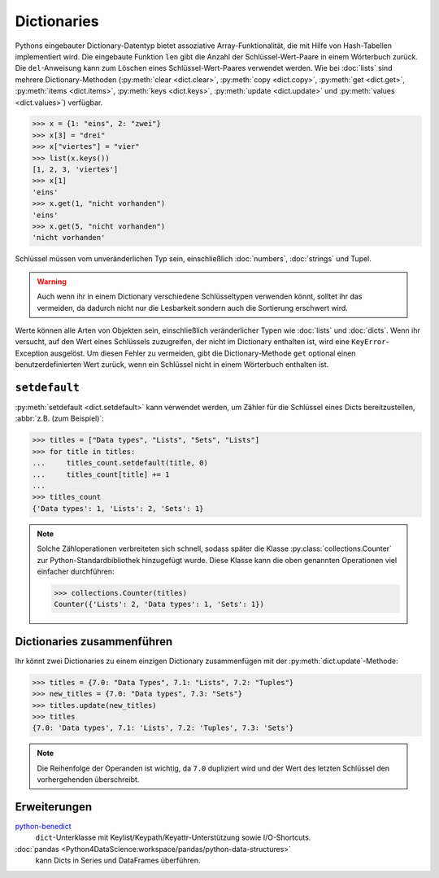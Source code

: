 Dictionaries
============

Pythons eingebauter Dictionary-Datentyp bietet assoziative Array-Funktionalität,
die mit Hilfe von Hash-Tabellen implementiert wird. Die eingebaute Funktion
``len`` gibt die Anzahl der Schlüssel-Wert-Paare in einem Wörterbuch zurück. Die
``del``-Anweisung kann zum Löschen eines Schlüssel-Wert-Paares verwendet werden.
Wie bei :doc:`lists` sind mehrere Dictionary-Methoden (:py:meth:`clear
<dict.clear>`, :py:meth:`copy <dict.copy>`, :py:meth:`get <dict.get>`,
:py:meth:`items <dict.items>`, :py:meth:`keys <dict.keys>`, :py:meth:`update
<dict.update>` und :py:meth:`values <dict.values>`) verfügbar.

.. code-block:: python

    >>> x = {1: "eins", 2: "zwei"}
    >>> x[3] = "drei"
    >>> x["viertes"] = "vier"
    >>> list(x.keys())
    [1, 2, 3, 'viertes']
    >>> x[1]
    'eins'
    >>> x.get(1, "nicht vorhanden")
    'eins'
    >>> x.get(5, "nicht vorhanden")
    'nicht vorhanden'

Schlüssel müssen vom unveränderlichen Typ sein, einschließlich :doc:`numbers`,
:doc:`strings` und Tupel.

.. warning::
   Auch wenn ihr in einem Dictionary verschiedene Schlüsseltypen verwenden
   könnt, solltet ihr das vermeiden, da dadurch nicht nur die Lesbarkeit sondern
   auch die Sortierung erschwert wird.

Werte können alle Arten von Objekten sein,
einschließlich veränderlicher Typen wie :doc:`lists` und :doc:`dicts`. Wenn ihr
versucht, auf den Wert eines Schlüssels zuzugreifen, der nicht im Dictionary
enthalten ist, wird eine ``KeyError``-Exception ausgelöst. Um diesen Fehler zu
vermeiden, gibt die Dictionary-Methode ``get`` optional einen
benutzerdefinierten Wert zurück, wenn ein Schlüssel nicht in einem Wörterbuch
enthalten ist.

``setdefault``
--------------

:py:meth:`setdefault <dict.setdefault>` kann verwendet werden, um Zähler für
die Schlüssel eines Dicts bereitzustellen, :abbr:`z.B. (zum Beispiel)`:

.. code-block:: python

   >>> titles = ["Data types", "Lists", "Sets", "Lists"]
   >>> for title in titles:
   ...     titles_count.setdefault(title, 0)
   ...     titles_count[title] += 1
   ...
   >>> titles_count
   {'Data types': 1, 'Lists': 2, 'Sets': 1}

.. note::
   Solche Zähloperationen verbreiteten sich schnell, sodass später die Klasse
   :py:class:`collections.Counter` zur Python-Standardbibliothek hinzugefügt
   wurde. Diese Klasse kann die oben genannten Operationen viel einfacher
   durchführen:

   .. code-block:: python

      >>> collections.Counter(titles)
      Counter({'Lists': 2, 'Data types': 1, 'Sets': 1})

Dictionaries zusammenführen
---------------------------

Ihr könnt zwei Dictionaries zu einem einzigen Dictionary zusammenfügen mit der
:py:meth:`dict.update`-Methode:

.. code-block:: python

   >>> titles = {7.0: "Data Types", 7.1: "Lists", 7.2: "Tuples"}
   >>> new_titles = {7.0: "Data types", 7.3: "Sets"}
   >>> titles.update(new_titles)
   >>> titles
   {7.0: 'Data types', 7.1: 'Lists', 7.2: 'Tuples', 7.3: 'Sets'}

.. note::
   Die Reihenfolge der Operanden ist wichtig, da ``7.0`` dupliziert wird und der
   Wert des letzten Schlüssel den vorhergehenden überschreibt.

Erweiterungen
-------------

`python-benedict <https://github.com/fabiocaccamo/python-benedict>`_
    ``dict``-Unterklasse mit Keylist/Keypath/Keyattr-Unterstützung sowie
    I/O-Shortcuts.
:doc:`pandas <Python4DataScience:workspace/pandas/python-data-structures>`
    kann Dicts in Series und DataFrames überführen.
